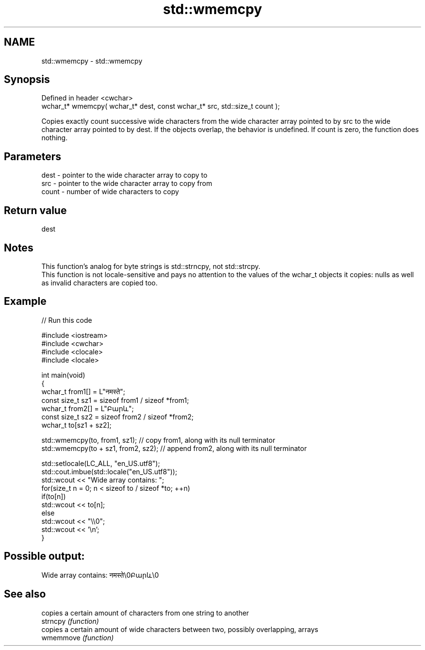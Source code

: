 .TH std::wmemcpy 3 "2020.03.24" "http://cppreference.com" "C++ Standard Libary"
.SH NAME
std::wmemcpy \- std::wmemcpy

.SH Synopsis

  Defined in header <cwchar>
  wchar_t* wmemcpy( wchar_t* dest, const wchar_t* src, std::size_t count );

  Copies exactly count successive wide characters from the wide character array pointed to by src to the wide character array pointed to by dest. If the objects overlap, the behavior is undefined. If count is zero, the function does nothing.

.SH Parameters


  dest  - pointer to the wide character array to copy to
  src   - pointer to the wide character array to copy from
  count - number of wide characters to copy


.SH Return value

  dest

.SH Notes

  This function's analog for byte strings is std::strncpy, not std::strcpy.
  This function is not locale-sensitive and pays no attention to the values of the wchar_t objects it copies: nulls as well as invalid characters are copied too.

.SH Example

  
// Run this code

    #include <iostream>
    #include <cwchar>
    #include <clocale>
    #include <locale>

    int main(void)
    {
        wchar_t from1[] = L"नमस्ते";
        const size_t sz1 = sizeof from1 / sizeof *from1;
        wchar_t from2[] = L"Բարև";
        const size_t sz2 = sizeof from2 / sizeof *from2;
        wchar_t to[sz1 + sz2];

        std::wmemcpy(to, from1, sz1); // copy from1, along with its null terminator
        std::wmemcpy(to + sz1, from2, sz2); // append from2, along with its null terminator

        std::setlocale(LC_ALL, "en_US.utf8");
        std::cout.imbue(std::locale("en_US.utf8"));
        std::wcout << "Wide array contains: ";
        for(size_t n = 0; n < sizeof to / sizeof *to; ++n)
            if(to[n])
                std::wcout << to[n];
            else
                std::wcout << "\\\\0";
        std::wcout << '\\n';
    }

.SH Possible output:

    Wide array contains: नमस्ते\\0Բարև\\0


.SH See also


           copies a certain amount of characters from one string to another
  strncpy  \fI(function)\fP
           copies a certain amount of wide characters between two, possibly overlapping, arrays
  wmemmove \fI(function)\fP




